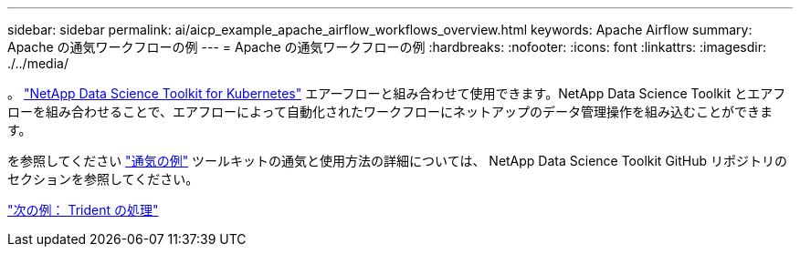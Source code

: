 ---
sidebar: sidebar 
permalink: ai/aicp_example_apache_airflow_workflows_overview.html 
keywords: Apache Airflow 
summary: Apache の通気ワークフローの例 
---
= Apache の通気ワークフローの例
:hardbreaks:
:nofooter: 
:icons: font
:linkattrs: 
:imagesdir: ./../media/


[role="lead"]
。 https://github.com/NetApp/netapp-data-science-toolkit/tree/main/Kubernetes["NetApp Data Science Toolkit for Kubernetes"] エアーフローと組み合わせて使用できます。NetApp Data Science Toolkit とエアフローを組み合わせることで、エアフローによって自動化されたワークフローにネットアップのデータ管理操作を組み込むことができます。

を参照してください https://github.com/NetApp/netapp-data-science-toolkit/tree/main/Kubernetes/Examples/Airflow["通気の例"] ツールキットの通気と使用方法の詳細については、 NetApp Data Science Toolkit GitHub リポジトリのセクションを参照してください。

link:aicp_example_trident_operations_overview.html["次の例： Trident の処理"]
